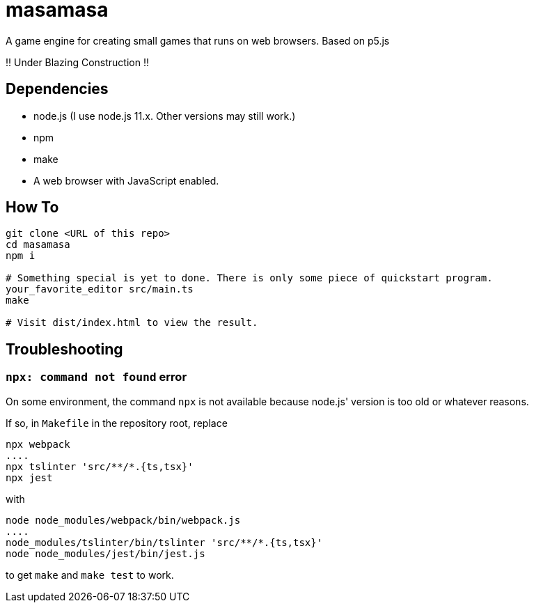 = masamasa

A game engine for creating small games that runs on web browsers. Based on p5.js

!! Under Blazing Construction !!

== Dependencies
* node.js (I use node.js 11.x. Other versions may still work.)
* npm
* make
* A web browser with JavaScript enabled.

== How To
[source,sh]
----
git clone <URL of this repo>
cd masamasa
npm i

# Something special is yet to done. There is only some piece of quickstart program.
your_favorite_editor src/main.ts
make

# Visit dist/index.html to view the result.
----

== Troubleshooting
=== `npx: command not found` error
On some environment, the command `npx` is not available because node.js' version is too old or whatever reasons.

If so, in `Makefile` in the repository root, replace
[source,sh]
----
npx webpack
....
npx tslinter 'src/**/*.{ts,tsx}'
npx jest
----
with
[source,sh]
----
node node_modules/webpack/bin/webpack.js
....
node_modules/tslinter/bin/tslinter 'src/**/*.{ts,tsx}'
node node_modules/jest/bin/jest.js
----
to get `make` and `make test` to work.
